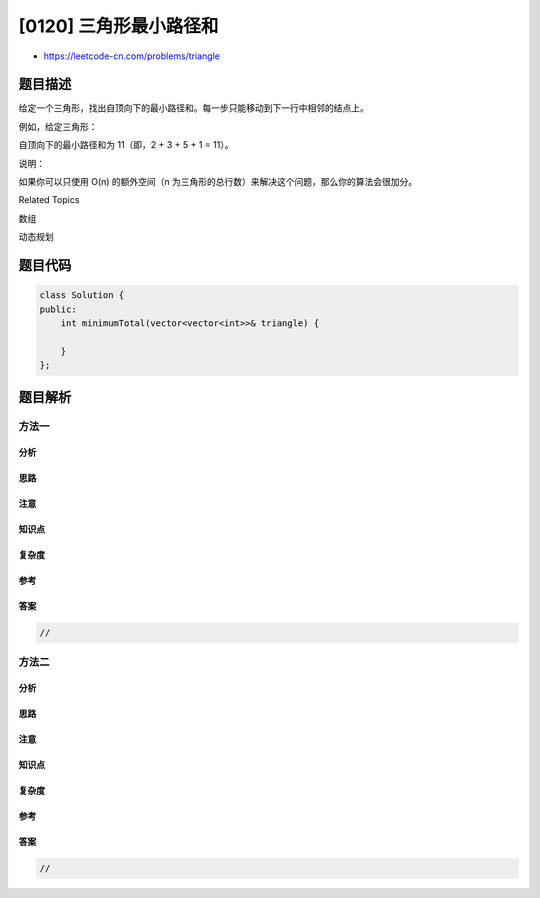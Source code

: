 [0120] 三角形最小路径和
=======================

-  https://leetcode-cn.com/problems/triangle

题目描述
--------

.. raw:: html

   <p>

给定一个三角形，找出自顶向下的最小路径和。每一步只能移动到下一行中相邻的结点上。

.. raw:: html

   </p>

.. raw:: html

   <p>

例如，给定三角形：

.. raw:: html

   </p>

.. raw:: html

   <pre>[
        [<strong>2</strong>],
       [<strong>3</strong>,4],
      [6,<strong>5</strong>,7],
     [4,<strong>1</strong>,8,3]
   ]
   </pre>

.. raw:: html

   <p>

自顶向下的最小路径和为 11（即，2 + 3 + 5 + 1 = 11）。

.. raw:: html

   </p>

.. raw:: html

   <p>

说明：

.. raw:: html

   </p>

.. raw:: html

   <p>

如果你可以只使用 O(n) 的额外空间（n
为三角形的总行数）来解决这个问题，那么你的算法会很加分。

.. raw:: html

   </p>

.. raw:: html

   <div>

.. raw:: html

   <div>

Related Topics

.. raw:: html

   </div>

.. raw:: html

   <div>

.. raw:: html

   <li>

数组

.. raw:: html

   </li>

.. raw:: html

   <li>

动态规划

.. raw:: html

   </li>

.. raw:: html

   </div>

.. raw:: html

   </div>

题目代码
--------

.. code:: cpp

    class Solution {
    public:
        int minimumTotal(vector<vector<int>>& triangle) {

        }
    };

题目解析
--------

方法一
~~~~~~

分析
^^^^

思路
^^^^

注意
^^^^

知识点
^^^^^^

复杂度
^^^^^^

参考
^^^^

答案
^^^^

.. code:: cpp

    //

方法二
~~~~~~

分析
^^^^

思路
^^^^

注意
^^^^

知识点
^^^^^^

复杂度
^^^^^^

参考
^^^^

答案
^^^^

.. code:: cpp

    //
